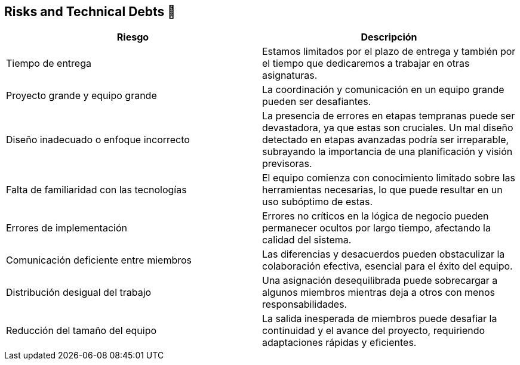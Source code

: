 
[[section-technical-risks]]
== Risks and Technical Debts 🚀

[width="100%",options="header",cols="^,^"]
|======================
| Riesgo | Descripción
| Tiempo de entrega | Estamos limitados por el plazo de entrega y también por el tiempo que dedicaremos a trabajar en otras asignaturas.
| Proyecto grande y equipo grande | La coordinación y comunicación en un equipo grande pueden ser desafiantes. 
| Diseño inadecuado o enfoque incorrecto | La presencia de errores en etapas tempranas puede ser devastadora, ya que estas son cruciales. Un mal diseño detectado en etapas avanzadas podría ser irreparable, subrayando la importancia de una planificación y visión previsoras.
| Falta de familiaridad con las tecnologías | El equipo comienza con conocimiento limitado sobre las herramientas necesarias, lo que puede resultar en un uso subóptimo de estas.
| Errores de implementación | Errores no críticos en la lógica de negocio pueden permanecer ocultos por largo tiempo, afectando la calidad del sistema.
| Comunicación deficiente entre miembros | Las diferencias y desacuerdos pueden obstaculizar la colaboración efectiva, esencial para el éxito del equipo. 
| Distribución desigual del trabajo | Una asignación desequilibrada puede sobrecargar a algunos miembros mientras deja a otros con menos responsabilidades.
| Reducción del tamaño del equipo | La salida inesperada de miembros puede desafiar la continuidad y el avance del proyecto, requiriendo adaptaciones rápidas y eficientes.

|======================
